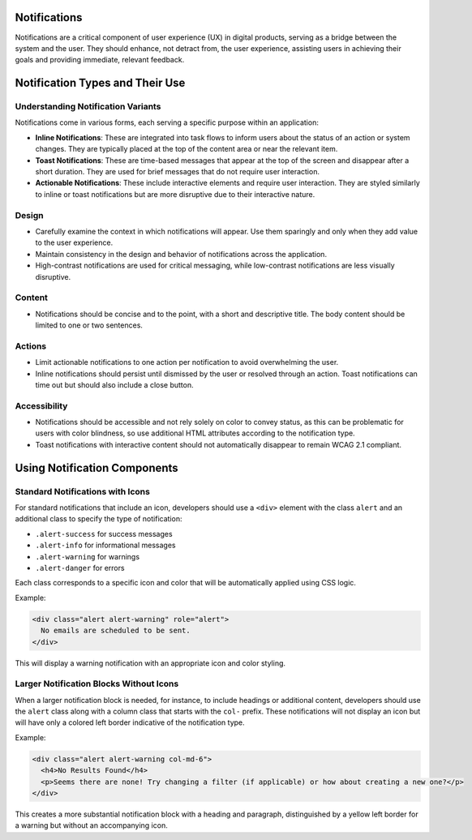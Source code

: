 Notifications
=============

Notifications are a critical component of user experience (UX) in digital products, serving as a bridge between the system and the user. They should enhance, not detract from, the user experience, assisting users in achieving their goals and providing immediate, relevant feedback.

Notification Types and Their Use
===============================

Understanding Notification Variants
-----------------------------------

Notifications come in various forms, each serving a specific purpose within an application:

- **Inline Notifications**: These are integrated into task flows to inform users about the status of an action or system changes. They are typically placed at the top of the content area or near the relevant item.

- **Toast Notifications**: These are time-based messages that appear at the top of the screen and disappear after a short duration. They are used for brief messages that do not require user interaction.

- **Actionable Notifications**: These include interactive elements and require user interaction. They are styled similarly to inline or toast notifications but are more disruptive due to their interactive nature.

Design
------

- Carefully examine the context in which notifications will appear. Use them sparingly and only when they add value to the user experience.
- Maintain consistency in the design and behavior of notifications across the application.
- High-contrast notifications are used for critical messaging, while low-contrast notifications are less visually disruptive.

Content
-------

- Notifications should be concise and to the point, with a short and descriptive title. The body content should be limited to one or two sentences.

Actions
-------

- Limit actionable notifications to one action per notification to avoid overwhelming the user.
- Inline notifications should persist until dismissed by the user or resolved through an action. Toast notifications can time out but should also include a close button.

Accessibility
-------------

- Notifications should be accessible and not rely solely on color to convey status, as this can be problematic for users with color blindness, so use additional HTML attributes according to the notification type.
- Toast notifications with interactive content should not automatically disappear to remain WCAG 2.1 compliant.

Using Notification Components
=============================

Standard Notifications with Icons
---------------------------------

For standard notifications that include an icon, developers should use a ``<div>`` element with the class ``alert`` and an additional class to specify the type of notification:

- ``.alert-success`` for success messages
- ``.alert-info`` for informational messages
- ``.alert-warning`` for warnings
- ``.alert-danger`` for errors

Each class corresponds to a specific icon and color that will be automatically applied using CSS logic.

Example:

.. code-block:: html

    <div class="alert alert-warning" role="alert">
      No emails are scheduled to be sent.
    </div>

This will display a warning notification with an appropriate icon and color styling.

Larger Notification Blocks Without Icons
----------------------------------------

When a larger notification block is needed, for instance, to include headings or additional content, developers should use the ``alert`` class along with a column class that starts with the ``col-`` prefix. These notifications will not display an icon but will have only a colored left border indicative of the notification type.

Example:

.. code-block:: html

    <div class="alert alert-warning col-md-6">
      <h4>No Results Found</h4>
      <p>Seems there are none! Try changing a filter (if applicable) or how about creating a new one?</p>
    </div>

This creates a more substantial notification block with a heading and paragraph, distinguished by a yellow left border for a warning but without an accompanying icon.
